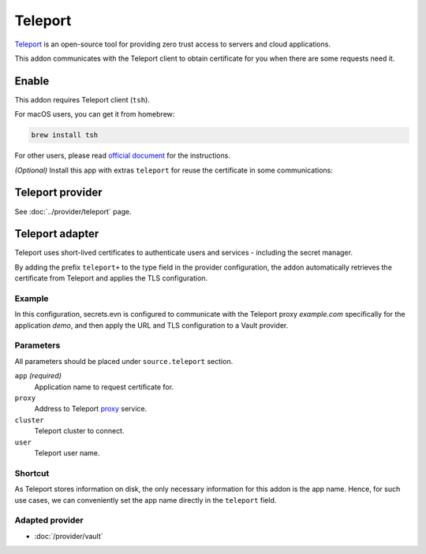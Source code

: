 Teleport
========

`Teleport`_ is an open-source tool for providing zero trust access to servers and cloud applications.

This addon communicates with the Teleport client to obtain certificate for you when there are some requests need it.

.. _Teleport: https://goteleport.com/


Enable
------

This addon requires Teleport client (``tsh``).

For macOS users, you can get it from homebrew:

.. code-block:: bash

   brew install tsh

For other users, please read `official document <https://goteleport.com/docs/installation/>`_ for the instructions.

*(Optional)* Install this app with extras ``teleport`` for reuse the certificate in some communications:

.. tabs::

   .. code-tab:: bash pip

      pip install 'secrets.env[teleport]'

   .. code-tab:: bash poetry plugin

      poetry self add secrets.env -E teleport


Teleport provider
-----------------

See :doc:`../provider/teleport` page.


.. _use-teleport-adapter:

Teleport adapter
----------------

Teleport uses short-lived certificates to authenticate users and services - including the secret manager.

By adding the prefix ``teleport+`` to the type field in the provider configuration, the addon automatically retrieves the certificate from Teleport and applies the TLS configuration.

Example
+++++++

In this configuration, secrets.evn is configured to communicate with the Teleport proxy *example.com* specifically for the application *demo*, and then apply the URL and TLS configuration to a Vault provider.

.. tabs::

   .. code-tab:: toml

      [source]
      type = "teleport+vault"

      [source.teleport]
      proxy = "example.com"
      cluster = "example.com"
      app = "demo"

   .. code-tab:: yaml

      source:
        type: teleport+vault
        teleport:
          proxy: example.com
          cluster: example.com
          app: demo

   .. code-tab:: json

      {
        "source": {
          "type": "teleport+vault",
          "teleport": {
            "proxy": "example.com",
            "cluster": "example.com",
            "app": "demo"
          }
        }
      }

   .. code-tab:: toml pyproject.toml

      [tool.secrets-env.source]
      type = "teleport+vault"

      [tool.secrets-env.source.teleport]
      proxy = "example.com"
      cluster = "example.com"
      app = "demo"


Parameters
++++++++++

All parameters should be placed under ``source.teleport`` section.

``app`` *(required)*
   Application name to request certificate for.

``proxy``
   Address to Teleport `proxy <https://goteleport.com/docs/architecture/proxy/>`_ service.

``cluster``
   Teleport cluster to connect.

``user``
   Teleport user name.

Shortcut
++++++++

As Teleport stores information on disk, the only necessary information for this addon is the app name.
Hence, for such use cases, we can conveniently set the app name directly in the ``teleport`` field.

.. tabs::

   .. code-tab:: toml

      [source]
      type = "teleport+vault"
      teleport = "demo"

   .. code-tab:: yaml

      source:
        type: teleport+vault
        teleport: demo

   .. code-tab:: json

      {
        "source": {
          "type": "teleport+vault",
          "teleport": "demo"
        }
      }

   .. code-tab:: toml pyproject.toml

      [tool.secrets-env.source]
      type = "teleport+vault"
      teleport = "demo"

Adapted provider
++++++++++++++++

- :doc:`/provider/vault`
